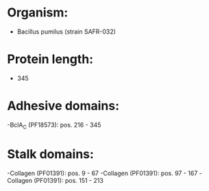 * Organism:
- Bacillus pumilus (strain SAFR-032)
* Protein length:
- 345
* Adhesive domains:
-BclA_C (PF18573): pos. 216 - 345
* Stalk domains:
-Collagen (PF01391): pos. 9 - 67
-Collagen (PF01391): pos. 97 - 167
-Collagen (PF01391): pos. 151 - 213

